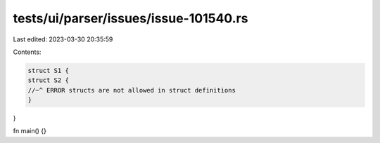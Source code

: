 tests/ui/parser/issues/issue-101540.rs
======================================

Last edited: 2023-03-30 20:35:59

Contents:

.. code-block:: rs

    struct S1 {
    struct S2 {
    //~^ ERROR structs are not allowed in struct definitions
    }
}

fn main() {}


